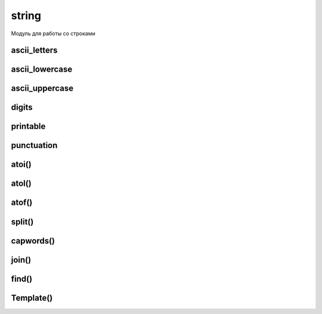 .. py:module:: string

string
======

Модуль для работы со строками 


ascii_letters
-------------

.. py:attribute:: ascii_lowercase

    .. code-block:: py

        string.ascii_letters
        # 'abcdefghijklmnopqrstuvwxyzABCDEFGHIJKLMNOPQRSTUVWXYZ'


ascii_lowercase
---------------

.. py:attribute:: ascii_lowercase

    .. code-block:: py

        string.ascii_lowercase
        # 'abcdefghijklmnopqrstuvwxyz'


ascii_uppercase
---------------

.. py:attribute:: ascii_uppercase

    .. code-block:: py

        string.ascii_uppercase
        # 'ABCDEFGHIJKLMNOPQRSTUVWXYZ'


digits
------

.. py:attribute:: digits

    Строка, которая содержит числа 0-9

    .. code-block:: py

        string.digits
        # '0123456789'


printable
---------

.. py:attribute:: printable

    Строка, содержит 100 печатаемых символов ASCII

    .. code-block:: py

        string.printable
        # '0123456789abcdefghijklmnopqrstuvwxyzABCDEFGHIJKLMNOPQRSTUVWXYZ!"#$%&\'()*+,-./:;<=>?@[\\]^_`{|}~ \t\n\r\x0b\x0c'


punctuation
---------------

.. py:attribute:: punctuation

    .. code-block:: py

        string.punctuation
        # '!"#$%&\'()*+,-./:;<=>?@[\\]^_`{|}~'


atoi()
------

.. py:function:: atoi(s[, base]) 
    
    * base - система исчисления, дефолт десятичная

    Возвращает число, преобразованное из аргумента.
    
    .. code-block:: py 

        string.atoi('1')        
        # 1


atol()
------

.. py:function:: atol(s[, base]) 

    * base - система исчисления, дефолт десятичная

    Возвращает число типа long, преобразованное из аргумента.
    
    .. code-block:: py

        string.atol('1')
        # 1L


atof()
------

.. py:function:: atof(s) 
    
    Возвращает число типа float, преобразованное из аргумента.
    
    .. code-block:: py 

        string.atof('1')
        # 1.0


split()
------

.. py:function:: split(s[, sep=' ' [, maxsplit]]) 

    Возвращает список, полученный разделением строки s, разделителем sep. 
    
    .. code-block:: py

        string.split('ilnur privet kak dela')
        # ['ilnur', 'privet', 'kak', 'dela']


capwords()
----------

.. py:function:: capwords(s: str [, sep: str])

    Вовзаращает строку, с заглавными первыми буквами

    .. code-block:: py
        
        string.capwords('ilnur, ilnur')
        # 'Ilnur, Ilnur'


join()
------

.. py:function:: join(words[, sep=' ']) 
    
    Возвращает строку, объединяет все слова списка в одну строку символов, при этом слова отделяются друг от друга символом, указанным в sep.
    
    .. code-block:: py

        string.join(['ilnur', 'privet', 'kak', 'dela'])
        # 'ilnur privet kak dela'


find()
------

.. py:function:: find(s, sub[, start[, end] } ) 
    
    Возвращает число, позицию вхождения искомой строки sub в строке s.


Template()
----------

.. py:class:: Template(some_string: str)

    Шаблонизатор текста как в UNIX терминалах

    .. code-block:: py

        tmpl = Template('Hello, $who!')


    .. py:method:: substitute(*kwargs)

        Возвращает отфарматированную строку шаблона

        .. code-block:: py

            tmpl.substitute(who='Ilnur')
            # 'Hello, Ilnur!'